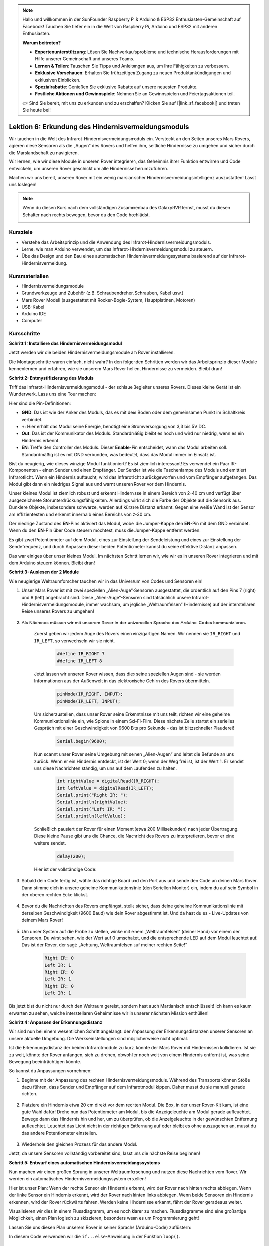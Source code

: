 .. note::

    Hallo und willkommen in der SunFounder Raspberry Pi & Arduino & ESP32 Enthusiasten-Gemeinschaft auf Facebook! Tauchen Sie tiefer ein in die Welt von Raspberry Pi, Arduino und ESP32 mit anderen Enthusiasten.

    **Warum beitreten?**

    - **Expertenunterstützung**: Lösen Sie Nachverkaufsprobleme und technische Herausforderungen mit Hilfe unserer Gemeinschaft und unseres Teams.
    - **Lernen & Teilen**: Tauschen Sie Tipps und Anleitungen aus, um Ihre Fähigkeiten zu verbessern.
    - **Exklusive Vorschauen**: Erhalten Sie frühzeitigen Zugang zu neuen Produktankündigungen und exklusiven Einblicken.
    - **Spezialrabatte**: Genießen Sie exklusive Rabatte auf unsere neuesten Produkte.
    - **Festliche Aktionen und Gewinnspiele**: Nehmen Sie an Gewinnspielen und Feiertagsaktionen teil.

    👉 Sind Sie bereit, mit uns zu erkunden und zu erschaffen? Klicken Sie auf [|link_sf_facebook|] und treten Sie heute bei!

Lektion 6: Erkundung des Hindernisvermeidungsmoduls
==============================================================

Wir tauchen in die Welt des Infrarot-Hindernisvermeidungsmoduls ein. Versteckt an den Seiten unseres Mars Rovers, agieren diese Sensoren als die „Augen“ des Rovers und helfen ihm, seitliche Hindernisse zu umgehen und sicher durch die Marslandschaft zu navigieren.

Wir lernen, wie wir diese Module in unseren Rover integrieren, das Geheimnis ihrer Funktion entwirren und Code entwickeln, um unseren Rover geschickt um alle Hindernisse herumzuführen.

Machen wir uns bereit, unseren Rover mit ein wenig marsianischer Hindernisvermeidungsintelligenz auszustatten! Lasst uns loslegen!

.. raw:: html

   <video width="600" loop autoplay muted>
      <source src="_static/video/car_ir1.mp4" type="video/mp4">
      Ihr Browser unterstützt das Video-Tag nicht.
   </video>

.. note::

    Wenn du diesen Kurs nach dem vollständigen Zusammenbau des GalaxyRVR lernst, musst du diesen Schalter nach rechts bewegen, bevor du den Code hochlädst.

    .. image:: img/camera_upload.png
        :width: 500
        :align: center

Kursziele
----------------------

* Verstehe das Arbeitsprinzip und die Anwendung des Infrarot-Hindernisvermeidungsmoduls.
* Lerne, wie man Arduino verwendet, um das Infrarot-Hindernisvermeidungsmodul zu steuern.
* Übe das Design und den Bau eines automatischen Hindernisvermeidungssystems basierend auf der Infrarot-Hindernisvermeidung.

Kursmaterialien
-----------------------

* Hindernisvermeidungsmodule
* Grundwerkzeuge und Zubehör (z.B. Schraubendreher, Schrauben, Kabel usw.)
* Mars Rover Modell (ausgestattet mit Rocker-Bogie-System, Hauptplatinen, Motoren)
* USB-Kabel
* Arduino IDE
* Computer

Kursschritte
--------------
**Schritt 1: Installiere das Hindernisvermeidungsmodul**

Jetzt werden wir die beiden Hindernisvermeidungsmodule am Rover installieren.

.. raw:: html

    <iframe width="600" height="400" src="https://www.youtube.com/embed/UWEj_ROYAt0" title="YouTube video player" frameborder="0" allow="accelerometer; autoplay; clipboard-write; encrypted-media; gyroscope; picture-in-picture; web-share" allowfullscreen></iframe>

Die Montageschritte waren einfach, nicht wahr? In den folgenden Schritten werden wir das Arbeitsprinzip dieser Module kennenlernen und erfahren, wie sie unserem Mars Rover helfen, Hindernisse zu vermeiden. Bleibt dran!


**Schritt 2: Entmystifizierung des Moduls**

Triff das Infrarot-Hindernisvermeidungsmodul - der schlaue Begleiter unseres Rovers. Dieses kleine Gerät ist ein Wunderwerk. Lass uns eine Tour machen:

.. image:: img/ir_avoid.png
    :width: 300
    :align: center


Hier sind die Pin-Definitionen:

* **GND**: Das ist wie der Anker des Moduls, das es mit dem Boden oder dem gemeinsamen Punkt im Schaltkreis verbindet.
* **+**: Hier erhält das Modul seine Energie, benötigt eine Stromversorgung von 3,3 bis 5V DC.
* **Out**: Das ist der Kommunikator des Moduls. Standardmäßig bleibt es hoch und wird nur niedrig, wenn es ein Hindernis erkennt.
* **EN**: Treffe den Controller des Moduls. Dieser **Enable**-Pin entscheidet, wann das Modul arbeiten soll. Standardmäßig ist es mit GND verbunden, was bedeutet, dass das Modul immer im Einsatz ist.


Bist du neugierig, wie dieses winzige Modul funktioniert? Es ist ziemlich interessant! Es verwendet ein Paar IR-Komponenten - einen Sender und einen Empfänger. Der Sender ist wie die Taschenlampe des Moduls und emittiert Infrarotlicht. 
Wenn ein Hindernis auftaucht, wird das Infrarotlicht zurückgeworfen und vom Empfänger aufgefangen. Das Modul gibt dann ein niedriges Signal aus und warnt unseren Rover vor dem Hindernis.

.. image:: img/ir_receive.png
    :align: center

Unser kleines Modul ist ziemlich robust und erkennt Hindernisse in einem Bereich von 2-40 cm und verfügt über ausgezeichnete Störunterdrückungsfähigkeiten. 
Allerdings wirkt sich die Farbe der Objekte auf die Sensorik aus. Dunklere Objekte, insbesondere schwarze, werden auf kürzere Distanz erkannt. 
Gegen eine weiße Wand ist der Sensor am effizientesten und erkennt innerhalb eines Bereichs von 2-30 cm.

Der niedrige Zustand des **EN**-Pins aktiviert das Modul, wobei die Jumper-Kappe den **EN**-Pin mit dem GND verbindet. Wenn du den **EN**-Pin über Code steuern möchtest, muss die Jumper-Kappe entfernt werden.

.. image:: img/ir_cap.png
    :width: 400
    :align: center

Es gibt zwei Potentiometer auf dem Modul, eines zur Einstellung der Sendeleistung und eines zur Einstellung der Sendefrequenz, und durch Anpassen dieser beiden Potentiometer kannst du seine effektive Distanz anpassen.

.. image:: img/ir_avoid_pot.png
    :width: 400
    :align: center 

Das war einiges über unser kleines Modul. Im nächsten Schritt lernen wir, wie wir es in unseren Rover integrieren und mit dem Arduino steuern können. Bleibt dran!


**Schritt 3: Auslesen der 2 Module**

Wie neugierige Weltraumforscher tauchen wir in das Universum von Codes und Sensoren ein!


#. Unser Mars Rover ist mit zwei speziellen „Alien-Auge“-Sensoren ausgestattet, die ordentlich auf den Pins 7 (right) und 8 (left) angebracht sind. Diese „Alien-Auge“-Sensoren sind tatsächlich unsere Infrarot-Hindernisvermeidungsmodule, immer wachsam, um jegliche „Weltraumfelsen“ (Hindernisse) auf der interstellaren Reise unseres Rovers zu umgehen!

    .. image:: img/ir_shield.png

#. Als Nächstes müssen wir mit unserem Rover in der universellen Sprache des Arduino-Codes kommunizieren.


    Zuerst geben wir jedem Auge des Rovers einen einzigartigen Namen. Wir nennen sie ``IR_RIGHT`` und ``IR_LEFT``, so verwechseln wir sie nicht.

        .. code-block:: arduino

            #define IR_RIGHT 7
            #define IR_LEFT 8

    Jetzt lassen wir unseren Rover wissen, dass dies seine speziellen Augen sind - sie werden Informationen aus der Außenwelt in das elektronische Gehirn des Rovers übermitteln.

        .. code-block:: arduino

            pinMode(IR_RIGHT, INPUT);
            pinMode(IR_LEFT, INPUT);


    Um sicherzustellen, dass unser Rover seine Erkenntnisse mit uns teilt, richten wir eine geheime Kommunikationslinie ein, wie Spione in einem Sci-Fi-Film. Diese nächste Zeile startet ein serielles Gespräch mit einer Geschwindigkeit von 9600 Bits pro Sekunde - das ist blitzschneller Plauderei!
    
        .. code-block:: arduino

            Serial.begin(9600);


    Nun scannt unser Rover seine Umgebung mit seinen „Alien-Augen“ und leitet die Befunde an uns zurück. Wenn er ein Hindernis entdeckt, ist der Wert 0; wenn der Weg frei ist, ist der Wert 1. Er sendet uns diese Nachrichten ständig, um uns auf dem Laufenden zu halten.

        .. code-block:: arduino

            int rightValue = digitalRead(IR_RIGHT);
            int leftValue = digitalRead(IR_LEFT);
            Serial.print("Right IR: ");
            Serial.println(rightValue);
            Serial.print("Left IR: ");
            Serial.println(leftValue);


    Schließlich pausiert der Rover für einen Moment (etwa 200 Millisekunden) nach jeder Übertragung. Diese kleine Pause gibt uns die Chance, die Nachricht des Rovers zu interpretieren, bevor er eine weitere sendet.

        .. code-block:: arduino

            delay(200);

    Hier ist der vollständige Code:

    .. raw:: html
        
        <iframe src=https://create.arduino.cc/editor/sunfounder01/98546821-5f4b-42ae-bc9f-e7ec15544c8b/preview?embed style="height:510px;width:100%;margin:10px 0" frameborder=0></iframe>

#. Sobald dein Code fertig ist, wähle das richtige Board und den Port aus und sende den Code an deinen Mars Rover. Dann stimme dich in unsere geheime Kommunikationslinie (den Seriellen Monitor) ein, indem du auf sein Symbol in der oberen rechten Ecke klickst.

    .. image:: img/ir_open_serial.png

#. Bevor du die Nachrichten des Rovers empfängst, stelle sicher, dass deine geheime Kommunikationslinie mit derselben Geschwindigkeit (9600 Baud) wie dein Rover abgestimmt ist. Und da hast du es - Live-Updates von deinem Mars Rover!

    .. image:: img/ir_serial.png

#. Um unser System auf die Probe zu stellen, winke mit einem „Weltraumfelsen“ (deiner Hand) vor einem der Sensoren. Du wirst sehen, wie der Wert auf 0 umschaltet, und die entsprechende LED auf dem Modul leuchtet auf. Das ist der Rover, der sagt: „Achtung, Weltraumfelsen auf meiner rechten Seite!“

    .. code-block::

        Right IR: 0
        Left IR: 1
        Right IR: 0
        Left IR: 1
        Right IR: 0
        Left IR: 1

Bis jetzt bist du nicht nur durch den Weltraum gereist, sondern hast auch Martianisch entschlüsselt! Ich kann es kaum erwarten zu sehen, welche interstellaren Geheimnisse wir in unserer nächsten Mission enthüllen!

**Schritt 4: Anpassen der Erkennungsdistanz**

Wir sind nun bei einem wesentlichen Schritt angelangt: der Anpassung der Erkennungsdistanzen unserer Sensoren an unsere aktuelle Umgebung. Die Werkseinstellungen sind möglicherweise nicht optimal.

Ist die Erkennungsdistanz der beiden Infrarotmodule zu kurz, könnte der Mars Rover mit Hindernissen kollidieren. Ist sie zu weit, könnte der Rover anfangen, sich zu drehen, obwohl er noch weit von einem Hindernis entfernt ist, was seine Bewegung beeinträchtigen könnte.

So kannst du Anpassungen vornehmen:


#. Beginne mit der Anpassung des rechten Hindernisvermeidungsmoduls. Während des Transports können Stöße dazu führen, dass Sender und Empfänger auf dem Infrarotmodul kippen. Daher musst du sie manuell gerade richten.

    .. raw:: html

        <video width="600" loop autoplay muted>
            <source src="_static/video/ir_adjust1.mp4" type="video/mp4">
            Ihr Browser unterstützt das Video-Tag nicht.
        </video>

#. Platziere ein Hindernis etwa 20 cm direkt vor dem rechten Modul. Die Box, in der unser Rover-Kit kam, ist eine gute Wahl dafür! Drehe nun das Potentiometer am Modul, bis die Anzeigeleuchte am Modul gerade aufleuchtet. Bewege dann das Hindernis hin und her, um zu überprüfen, ob die Anzeigeleuchte in der gewünschten Entfernung aufleuchtet. Leuchtet das Licht nicht in der richtigen Entfernung auf oder bleibt es ohne auszugehen an, musst du das andere Potentiometer einstellen.

    .. raw:: html

        <video width="600" loop autoplay muted>
            <source src="_static/video/ir_adjust2.mp4" type="video/mp4">
            Ihr Browser unterstützt das Video-Tag nicht.
        </video>


#. Wiederhole den gleichen Prozess für das andere Modul.

Jetzt, da unsere Sensoren vollständig vorbereitet sind, lasst uns die nächste Reise beginnen!

**Schritt 5: Entwurf eines automatischen Hindernisvermeidungssystems**

Nun machen wir einen großen Sprung in unserer Weltraumforschung und nutzen diese Nachrichten vom Rover.
Wir werden ein automatisches Hindernisvermeidungssystem erstellen!

Hier ist unser Plan: Wenn der rechte Sensor ein Hindernis erkennt, wird der Rover nach hinten rechts abbiegen. Wenn der linke Sensor ein Hindernis erkennt, wird der Rover nach hinten links abbiegen. Wenn beide Sensoren ein Hindernis erkennen, wird der Rover rückwärts fahren. Werden keine Hindernisse erkannt, fährt der Rover geradeaus weiter.

Visualisieren wir dies in einem Flussdiagramm, um es noch klarer zu machen. Flussdiagramme sind eine großartige Möglichkeit, einen Plan logisch zu skizzieren, besonders wenn es um Programmierung geht!

.. image:: img/ir_flowchart.png

Lassen Sie uns diesen Plan unserem Rover in seiner Sprache (Arduino-Code) zuflüstern:

.. raw:: html

    <iframe src=https://create.arduino.cc/editor/sunfounder01/af6539d4-7b4b-4e74-a04a-9fa069391d4d/preview?embed style="height:510px;width:100%;margin:10px 0" frameborder=0></iframe>

In diesem Code verwenden wir die ``if...else``-Anweisung in der Funktion ``loop()``.

    Die ``if...else``-Anweisung wird verwendet, um einen Block von Code unter zwei Alternativen auszuführen. 
    Wenn wir jedoch unter mehr als zwei Alternativen wählen müssen, verwenden wir die ``if...else if...else``-Anweisung.

    Die Syntax der ``if...else if...else``-Anweisung lautet:


    .. code-block:: arduino

        if (condition1) {
        // code block 1
        }
        else if (condition2){
        // code block 2
        }
        else if (condition3){
        // code block 3
        }
        else {
        // code block 4
        }
    
    Hier,

    * Wenn Bedingung1 wahr ist, wird Codeblock 1 ausgeführt.
    * Wenn Bedingung1 falsch ist, wird Bedingung2 ausgewertet.
    * Wenn Bedingung2 wahr ist, wird Codeblock 2 ausgeführt.
    * Wenn Bedingung2 falsch ist, wird Bedingung3 ausgewertet.
    * Wenn Bedingung3 wahr ist, wird Codeblock 3 ausgeführt.
    * Wenn Bedingung3 falsch ist, wird Codeblock 4 ausgeführt.

Nun, da wir unser automatisches Hindernisvermeidungssystem entworfen haben, kommt der spannende Teil - wir setzen es auf die Probe!

* Beobachten Sie, ob sich der Rover so bewegt, wie Sie es erwartet haben.
* Oder setzen Sie ihn verschiedenen Lichtverhältnissen aus, um zu sehen, wie sich seine Bewegungen ändern.

Indem wir Wissenschaft in unser Ingenieurprojekt integrieren, werden wir zu Weltraumdetektiven, die die Geheimnisse des Verhaltens unseres Rovers lösen.
Es geht nicht nur darum, Fehler zu korrigieren, sondern die Leistung zu optimieren, um unseren Rover bestmöglich zu machen! Macht weiter so, Weltraumdetektive!

**Schritt 6: Reflexion und Zusammenfassung**

In der Testphase haben Sie vielleicht ein interessantes Verhalten unseres Mars-Rovers bemerkt: Während er geschickt Hindernissen zu seiner Linken und Rechten ausweicht, könnte er Schwierigkeiten haben, kleinere Hindernisse direkt vor ihm zu erkennen.

Wie können wir diese Herausforderung meistern?

Bleiben Sie dran für die nächste Lektion, in der wir unsere Entdeckungsreise in die faszinierende Welt der Programmierung, Sensoren und Hinderniserkennung fortsetzen.

Denken Sie daran, jede Herausforderung ist eine Gelegenheit zum Lernen und zur Innovation. Und während wir unsere Weltraumforschungsreise fortsetzen, gibt es noch so viel mehr zu entdecken und zu lernen!
